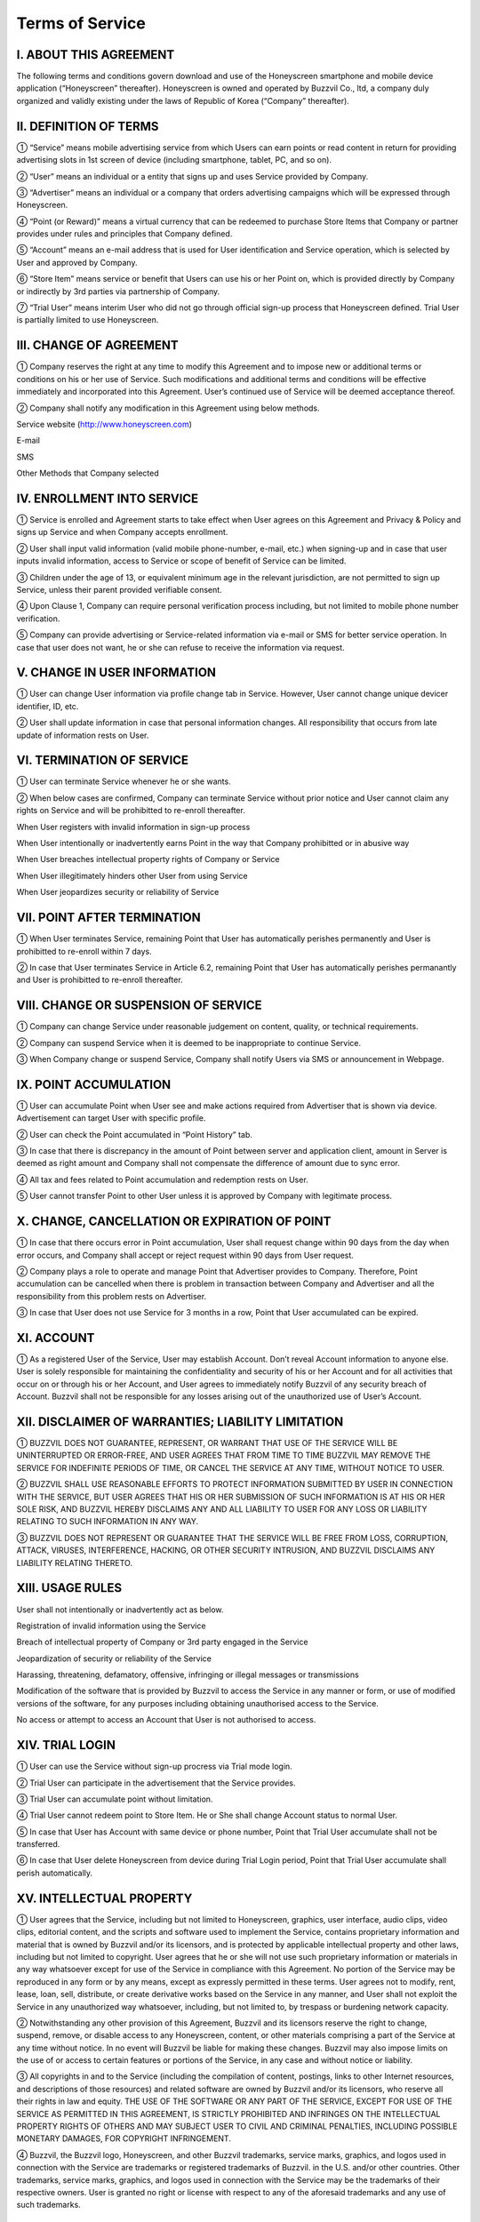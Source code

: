 Terms of Service
================

I. ABOUT THIS AGREEMENT
-----------------------

The following terms and conditions govern download and use of the Honeyscreen smartphone and mobile device application (“Honeyscreen” thereafter). Honeyscreen is owned and operated by Buzzvil Co., ltd, a company duly organized and validly existing under the laws of Republic of Korea (“Company” thereafter).


II. DEFINITION OF TERMS
-----------------------

① “Service” means mobile advertising service from which Users can earn points or read content in return for providing advertising slots in 1st screen of device (including smartphone, tablet, PC, and so on).

② “User” means an individual or a entity that signs up and uses Service provided by Company.

③ “Advertiser” means an individual or a company that orders advertising campaigns which will be expressed through Honeyscreen.

④ “Point (or Reward)” means a virtual currency that can be redeemed to purchase Store Items that Company or partner provides under rules and principles that Company defined.

⑤ “Account” means an e-mail address that is used for User identification and Service operation, which is selected by User and approved by Company.

⑥ “Store Item” means service or benefit that Users can use his or her Point on, which is provided directly by Company or indirectly by 3rd parties via partnership of Company.

⑦ “Trial User” means interim User who did not go through official sign-up process that Honeyscreen defined. Trial User is partially limited to use Honeyscreen.


III. CHANGE OF AGREEMENT
------------------------

① Company reserves the right at any time to modify this Agreement and to impose new or additional terms or conditions on his or her use of Service. Such modifications and additional terms and conditions will be effective immediately and incorporated into this Agreement. User’s continued use of Service will be deemed acceptance thereof.

② Company shall notify any modification in this Agreement using below methods.


Service website (http://www.honeyscreen.com)

E-mail

SMS

Other Methods that Company selected


IV. ENROLLMENT INTO SERVICE
---------------------------

① Service is enrolled and Agreement starts to take effect when User agrees on this Agreement and Privacy & Policy and signs up Service and when Company accepts enrollment.

② User shall input valid information (valid mobile phone-number, e-mail, etc.) when signing-up and in case that user inputs invalid information, access to Service or scope of benefit of Service can be limited.

③ Children under the age of 13, or equivalent minimum age in the relevant jurisdiction, are not permitted to sign up Service, unless their parent provided verifiable consent.

④ Upon Clause 1, Company can require personal verification process including, but not limited to mobile phone number verification.

⑤ Company can provide advertising or Service-related information via e-mail or SMS for better service operation. In case that user does not want, he or she can refuse to receive the information via request.


V. CHANGE IN USER INFORMATION
-----------------------------

① User can change User information via profile change tab in Service. However, User cannot change unique devicer identifier, ID, etc.

② User shall update information in case that personal information changes. All responsibility that occurs from late update of information rests on User.


VI. TERMINATION OF SERVICE
--------------------------

① User can terminate Service whenever he or she wants.

② When below cases are confirmed, Company can terminate Service without prior notice and User cannot claim any rights on Service and will be prohibitted to re-enroll thereafter.

When User registers with invalid information in sign-up process

When User intentionally or inadvertently earns Point in the way that Company prohibitted or in abusive way

When User breaches intellectual property rights of Company or Service

When User illegitimately hinders other User from using Service

When User jeopardizes security or reliability of Service


VII. POINT AFTER TERMINATION
----------------------------

① When User terminates Service, remaining Point that User has automatically perishes permanently and User is prohibitted to re-enroll within 7 days.

② In case that User terminates Service in Article 6.2, remaining Point that User has automatically perishes permanantly and User is prohibitted to re-enroll thereafter.


VIII. CHANGE OR SUSPENSION OF SERVICE
-------------------------------------

① Company can change Service under reasonable judgement on content, quality, or technical requirements.

② Company can suspend Service when it is deemed to be inappropriate to continue Service.

③ When Company change or suspend Service, Company shall notify Users via SMS or announcement in Webpage.


IX. POINT ACCUMULATION
----------------------

① User can accumulate Point when User see and make actions required from Advertiser that is shown via device. Advertisement can target User with specific profile.

② User can check the Point accumulated in “Point History” tab.

③ In case that there is discrepancy in the amount of Point between server and application client, amount in Server is deemed as right amount and Company shall not compensate the difference of amount due to sync error.

④ All tax and fees related to Point accumulation and redemption rests on User.

⑤ User cannot transfer Point to other User unless it is approved by Company with legitimate process.


X. CHANGE, CANCELLATION OR EXPIRATION OF POINT
----------------------------------------------

① In case that there occurs error in Point accumulation, User shall request change within 90 days from the day when error occurs, and Company shall accept or reject request within 90 days from User request.

② Company plays a role to operate and manage Point that Advertiser provides to Company. Therefore, Point accumulation can be cancelled when there is problem in transaction between Company and Advertiser and all the responsibility from this problem rests on Advertiser.

③ In case that User does not use Service for 3 months in a row, Point that User accumulated can be expired.


XI. ACCOUNT
-----------

① As a registered User of the Service, User may establish Account. Don’t reveal Account information to anyone else. User is solely responsible for maintaining the confidentiality and security of his or her Account and for all activities that occur on or through his or her Account, and User agrees to immediately notify Buzzvil of any security breach of Account. Buzzvil shall not be responsible for any losses arising out of the unauthorized use of User’s Account.


XII. DISCLAIMER OF WARRANTIES; LIABILITY LIMITATION
---------------------------------------------------

① BUZZVIL DOES NOT GUARANTEE, REPRESENT, OR WARRANT THAT USE OF THE SERVICE WILL BE UNINTERRUPTED OR ERROR-FREE, AND USER AGREES THAT FROM TIME TO TIME BUZZVIL MAY REMOVE THE SERVICE FOR INDEFINITE PERIODS OF TIME, OR CANCEL THE SERVICE AT ANY TIME, WITHOUT NOTICE TO USER.

② BUZZVIL SHALL USE REASONABLE EFFORTS TO PROTECT INFORMATION SUBMITTED BY USER IN CONNECTION WITH THE SERVICE, BUT USER AGREES THAT HIS OR HER SUBMISSION OF SUCH INFORMATION IS AT HIS OR HER SOLE RISK, AND BUZZVIL HEREBY DISCLAIMS ANY AND ALL LIABILITY TO USER FOR ANY LOSS OR LIABILITY RELATING TO SUCH INFORMATION IN ANY WAY.

③ BUZZVIL DOES NOT REPRESENT OR GUARANTEE THAT THE SERVICE WILL BE FREE FROM LOSS, CORRUPTION, ATTACK, VIRUSES, INTERFERENCE, HACKING, OR OTHER SECURITY INTRUSION, AND BUZZVIL DISCLAIMS ANY LIABILITY RELATING THERETO.


XIII. USAGE RULES
-----------------

User shall not intentionally or inadvertently act as below.

Registration of invalid information using the Service

Breach of intellectual property of Company or 3rd party engaged in the Service

Jeopardization of security or reliability of the Service

Harassing, threatening, defamatory, offensive, infringing or illegal messages or transmissions

Modification of the software that is provided by Buzzvil to access the Service in any manner or form, or use of modified versions of the software, for any purposes including obtaining unauthorised access to the Service.

No access or attempt to access an Account that User is not authorised to access.


XIV. TRIAL LOGIN
----------------

① User can use the Service without sign-up procress via Trial mode login.

② Trial User can participate in the advertisement that the Service provides.

③ Trial User can accumulate point without limitation.

④ Trial User cannot redeem point to Store Item. He or She shall change Account status to normal User.

⑤ In case that User has Account with same device or phone number, Point that Trial User accumulate shall not be transferred.

⑥ In case that User delete Honeyscreen from device during Trial Login period, Point that Trial User accumulate shall perish automatically.


XV. INTELLECTUAL PROPERTY
-------------------------

① User agrees that the Service, including but not limited to Honeyscreen, graphics, user interface, audio clips, video clips, editorial content, and the scripts and software used to implement the Service, contains proprietary information and material that is owned by Buzzvil and/or its licensors, and is protected by applicable intellectual property and other laws, including but not limited to copyright. User agrees that he or she will not use such proprietary information or materials in any way whatsoever except for use of the Service in compliance with this Agreement. No portion of the Service may be reproduced in any form or by any means, except as expressly permitted in these terms. User agrees not to modify, rent, lease, loan, sell, distribute, or create derivative works based on the Service in any manner, and User shall not exploit the Service in any unauthorized way whatsoever, including, but not limited to, by trespass or burdening network capacity.

② Notwithstanding any other provision of this Agreement, Buzzvil and its licensors reserve the right to change, suspend, remove, or disable access to any Honeyscreen, content, or other materials comprising a part of the Service at any time without notice. In no event will Buzzvil be liable for making these changes. Buzzvil may also impose limits on the use of or access to certain features or portions of the Service, in any case and without notice or liability.

③ All copyrights in and to the Service (including the compilation of content, postings, links to other Internet resources, and descriptions of those resources) and related software are owned by Buzzvil and/or its licensors, who reserve all their rights in law and equity. THE USE OF THE SOFTWARE OR ANY PART OF THE SERVICE, EXCEPT FOR USE OF THE SERVICE AS PERMITTED IN THIS AGREEMENT, IS STRICTLY PROHIBITED AND INFRINGES ON THE INTELLECTUAL PROPERTY RIGHTS OF OTHERS AND MAY SUBJECT USER TO CIVIL AND CRIMINAL PENALTIES, INCLUDING POSSIBLE MONETARY DAMAGES, FOR COPYRIGHT INFRINGEMENT.

④ Buzzvil, the Buzzvil logo, Honeyscreen, and other Buzzvil trademarks, service marks, graphics, and logos used in connection with the Service are trademarks or registered trademarks of Buzzvil. in the U.S. and/or other countries. Other trademarks, service marks, graphics, and logos used in connection with the Service may be the trademarks of their respective owners. User is granted no right or license with respect to any of the aforesaid trademarks and any use of such trademarks.


XVI. DISCONTINUATION OF SERVICE
-------------------------------

① In case that Company discontinues the Service, Company will notify 3 months in advance from the day when Company decides to discontinue.

② User needs to redeem Point up before the day that Company discontinues the Service. The remaining Point after discontinuation of the Service perishes automatically.


XVII. GOVERNING LAW & ARBITRATION
---------------------------------

① All transactions on the Service are governed by law, without giving effect to its conflict of law provisions. User’s use of the Service may also be subject to other laws. User expressly agrees that exclusive jurisdiction for any claim or dispute with the Service or relating in any way to his or her use of the Service resides in the courts of the Republic of Korea. No employee or agent has the authority to vary this Agreement.


XVIII. THIRD-PARTY MATERIALS
----------------------------

① Certain content, products, and services available via Service may include materials from third parties. Honeyscreen may provide links to third-party websites as a convenience to User. User agrees that Honey is not responsible for examining or evaluating the content or accuracy and Honeyscreen does not warrant and will not have any liability or responsibility for any third-party materials or websites, or for any other materials, products, or services of 3rd parties. User agrees that he or she will not use any third-party materials in a manner that would infringe or violate the rights of any other party and that Service is not in any way responsible for any such use by User.


XIX. PRIVACY POLICY
-------------------

① The Service is subject to Buzzvil’s Privacy Policy that User can easily check via Website (http://www.honeyscreen.com)
